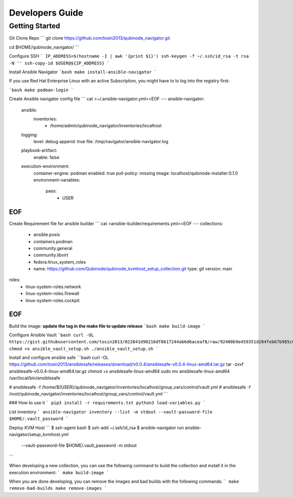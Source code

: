 =============
Developers Guide
=============

Getting Started
===============

Git Clone Repo
```
git clone https://github.com/tosin2013/qubinode_navigator.git

cd $HOME/qubinode_navigator/
```

Configure SSH 
```
IP_ADDRESS=$(hostname -I | awk '{print $1}')
ssh-keygen -f ~/.ssh/id_rsa -t rsa -N ''
ssh-copy-id $USER@${IP_ADDRESS}
```

Install Ansible Navigator
```bash
make install-ansible-navigator
```

If you use Red Hat Enterprise Linux with an active Subscription, you might have to lo log into the registry first:

```bash
make podman-login
```

Create Ansible navigator config file
```
cat >~/.ansible-navigator.yml<<EOF
---
ansible-navigator:
  ansible:
    inventories:    
      - /home/admin/qubinode_navigator/inventories/localhost
  logging:
    level: debug
    append: true
    file: /tmp/navigator/ansible-navigator.log
  playbook-artifact:
    enable: false
  execution-environment:
    container-engine: podman
    enabled: true
    pull-policy: missing
    image: localhost/qubinode-installer:0.1.0 
    environment-variables:
      pass:
        - USER
EOF
```

Create Requirement file for ansible builder 
```
cat >ansible-builder/requirements.yml<<EOF
---
collections:
  - ansible.posix
  - containers.podman
  - community.general
  - community.libvirt
  - fedora.linux_system_roles
  - name: https://github.com/Qubinode/qubinode_kvmhost_setup_collection.git
    type: git
    version: main
roles: 
  - linux-system-roles.network
  - linux-system-roles.firewall
  - linux-system-roles.cockpit
EOF
```

Build the image:
**update the tag in the make file to update release**
```bash
make build-image
```

Configure Ansible Vault
```bash
curl -OL https://gist.githubusercontent.com/tosin2013/022841d90216df8617244ab6d6aceaf8/raw/92400b9e459351d204feb67b985c08df6477d7fa/ansible_vault_setup.sh
chmod +x ansible_vault_setup.sh
./ansible_vault_setup.sh
```

Install and configure ansible safe
```bash
curl -OL https://github.com/tosin2013/ansiblesafe/releases/download/v0.0.4/ansiblesafe-v0.0.4-linux-amd64.tar.gz
tar -zxvf ansiblesafe-v0.0.4-linux-amd64.tar.gz
chmod +x ansiblesafe-linux-amd64 
sudo mv ansiblesafe-linux-amd64 /usr/local/bin/ansiblesafe

# ansiblesafe -f /home/${USER}/qubinode_navigator/inventories/localhost/group_vars/control/vault.yml
# ansiblesafe -f /root/qubinode_navigator/inventories/localhost/group_vars/control/vault.yml
```


### How to use it
```
pip3 install -r requirements.txt
python3 load-variables.py
```

List inventory 
```
ansible-navigator inventory --list -m stdout --vault-password-file $HOME/.vault_password
```

Deploy KVM Host
```
$ ssh-agent bash
$ ssh-add ~/.ssh/id_rsa
$ ansible-navigator run ansible-navigator/setup_kvmhost.yml \
 --vault-password-file $HOME/.vault_password -m stdout 
```

When developing a new collection, you can use the following command to build the collection and install it in the execution environment:
```
make build-image
```

When you are done developing, you can remove the images and bad builds with the following commands:
```
make remove-bad-builds
make remove-images
```